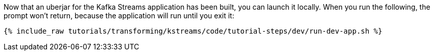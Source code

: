 Now that an uberjar for the Kafka Streams application has been built, you can launch it locally. When you run the following, the prompt won't return, because the application will run until you exit it:

+++++
<pre class="snippet"><code class="shell">{% include_raw tutorials/transforming/kstreams/code/tutorial-steps/dev/run-dev-app.sh %}</code></pre>
+++++